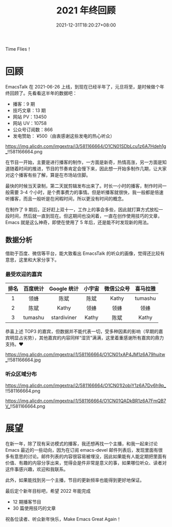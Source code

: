 #+TITLE: 2021 年终回顾
#+DATE: 2021-12-31T18:20:27+08:00
#+DRAFT: false
#+TAGS[]: review

Time Flies！

* 回顾
EmacsTalk 在 2021-06-26 上线，到现在已经半年了，元旦将至，是时候做个年终回顾了。先看看这半年的数据吧：
- 播客：9 期
- 技巧文章：13 期
- 网站 PV：13450
- 网站 UV：10758
- 公众号订阅数：866
- 发电赞助： ¥500（由衷感谢这些发电的热心听众）

#+CAPTION: 百度统计 07/01-12/31
https://img.alicdn.com/imgextra/i3/581166664/O1CN01SDbLcu1z6A7Hdeh1g_!!581166664.png

在节目一开始，主要是进行播客的制作，一方面是新奇，热情高涨，另一方面是知道随着时间的推进，节目的节奏肯定会慢下来，因此想一开始多制作几期，让大家对这个播客有些了解，算是在市场站住脚。

最快的时候当天录制，第二天就剪辑发布出来了。时长一小时的播客，制作时间一般需要 3-4 个小时，是个费事费力的事情。但是听播客就很快，我一般都是倍速听播客，而且一般听是在闲暇时间，所以更没有时间的概念。

在制作了 9 期后，正好赶上双十一，工作上的事会多些，因此就打算方式放松一段时间，然后就一直到现在。但这期间也没闲着，一直在创作使用技巧的文章，Emacs 就是这么神奇，即使在使用了 5 年后，还是能不时发现新的用法。
** 数据分析
借助于百度、微信等平台，能大致看出 EmacsTalk 的听众的画像，觉得还比较有意思，这里和大家分享下。
*** 最受欢迎的嘉宾
#+ATTR_HTML: :border 1 :style text-align:center
| 排名 | 百度统计 | Google 统计 | 小宇宙 | 微信公众号 | 喜马拉雅 |
|------+----------+-------------+--------+------------+----------|
|    1 | 领蜂     | 陈斌        | 陈斌   | Kathy      | tumashu  |
|    2 | 陈斌     | Kathy       | 领蜂   | 领蜂       | 领蜂     |
|    3 | tumashu  | stardiviner | Kathy  | 陈斌       | Kathy    |

恭喜上述 TOP3 的嘉宾，但数据并不能代表一切，受多种因素的影响（早期的嘉宾明显占劣势），其他嘉宾的内容同样“湿货”满满，这里着重感谢所有嘉宾的鼎力支持。❤️️
#+CAPTION: 小宇宙信息统计
https://img.alicdn.com/imgextra/i1/581166664/O1CN01xAP4JM1z6A79huitw_!!581166664.jpg
*** 听众区域分布
#+CAPTION: 百度统计
https://img.alicdn.com/imgextra/i2/581166664/O1CN01I2obiY1z6A7Dv6h9p_!!581166664.png

#+CAPTION: 谷歌统计
https://img.alicdn.com/imgextra/i1/581166664/O1CN01QADkBR1z6A7FmQB7V_!!581166664.png

* 展望
在新一年，除了现有采访模式的播客，我还想再找一个主播，和我一起来讨论 Emacs 最近的一些动向，因为在订阅 emacs-devel 邮件列表后，发现里面有很多有意思的讨论。邮件列表的内容很容易被埋没，因此如果能有人能定期把里面有价值、有趣的内容分享出来，觉得会是件非常是意义的事，如果哪位听众、读者对这件事感兴趣，欢迎和我联系。

此外，如果能找到另一个主播，节目的更新频率也能得到更好地保证。

最后定个新年目标吧，希望 2022 年能完成
- 12 期播客节目
- 30 篇使用技巧的文章

祝各位读者、听众新年快乐，Make Emacs Great Again！
